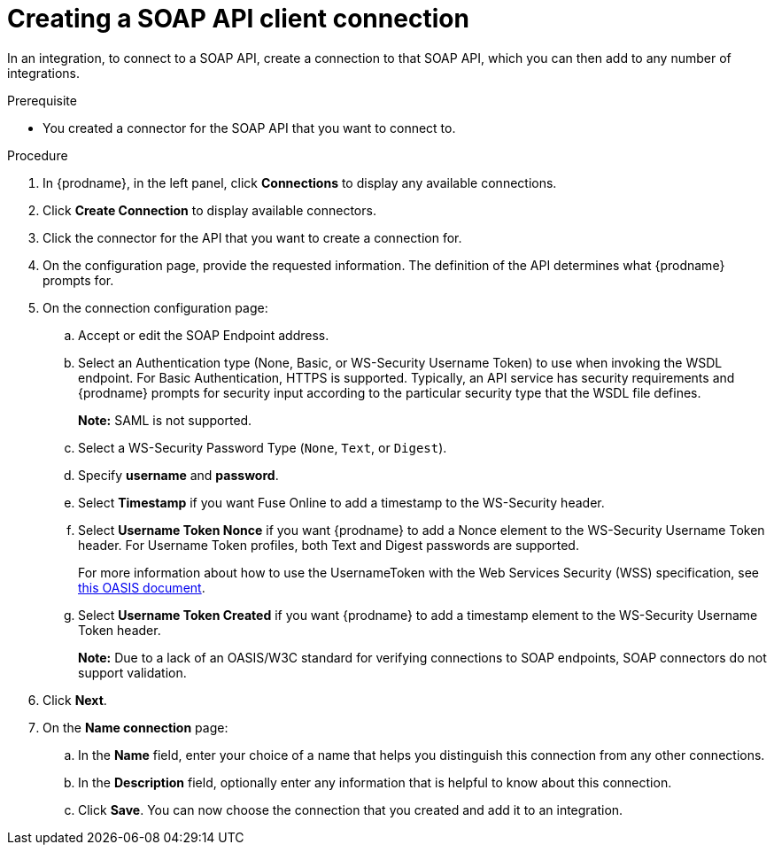 // This module is included in the following assemblies:
// as_connecting-to-rest-apis.adoc

[id='create-soap-api-connection_{context}']
= Creating a SOAP API client connection

In an integration, to connect to a SOAP API, create a connection to that SOAP API, which you can then add to any number of integrations. 

.Prerequisite
* You created a connector for the SOAP API that you want to connect to. 

.Procedure

. In {prodname}, in the left panel, click *Connections* to display any available connections.
. Click *Create Connection* to display available connectors.
. Click the connector for the API that you want to create a connection for.
. On the configuration page, provide the requested information. The
definition of the API determines what {prodname} prompts for.
. On the connection configuration page:
.. Accept or edit the SOAP Endpoint address.
.. Select an Authentication type (None, Basic, or WS-Security Username Token) to use when invoking the WSDL endpoint. For Basic Authentication, HTTPS is supported.  Typically, an API service has security requirements and {prodname} prompts for security input according to the particular security type that the WSDL file defines.
+
*Note:* SAML is not supported.
.. Select a WS-Security Password Type (`None`, `Text`, or `Digest`).
.. Specify *username* and *password*.
.. Select *Timestamp* if you want Fuse Online to add a timestamp to the WS-Security header.
.. Select *Username Token Nonce* if you want  {prodname} to add a Nonce element to the WS-Security Username Token header. For Username Token profiles, both Text and Digest passwords are supported.
+ 
For more information about how to use the UsernameToken with the Web Services Security (WSS) specification, see https://www.oasis-open.org/committees/download.php/13392/wss-v1.1-spec-pr-UsernameTokenProfile-01.htm[this OASIS document].
.. Select *Username Token Created* if you want {prodname} to add a timestamp element to the WS-Security Username Token header.
+
*Note:* Due to a lack of an OASIS/W3C standard for verifying connections to SOAP endpoints, SOAP connectors do not support validation.

. Click *Next*.
. On the *Name connection* page:
.. In the *Name* field, enter your choice of a name that
helps you distinguish this connection from any other connections.
.. In the *Description* field, optionally enter any information that
is helpful to know about this connection.
.. Click *Save*. You can now choose the connection that you
created and add it to an integration.
